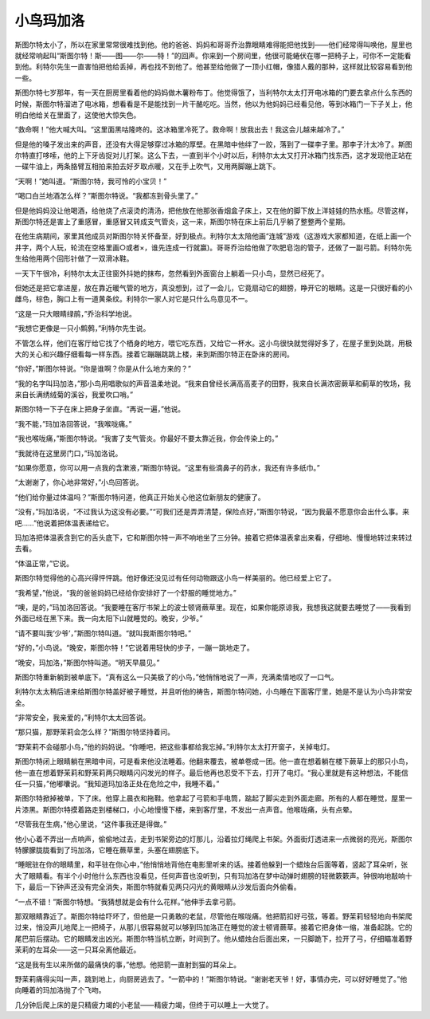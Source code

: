 小鸟玛加洛
==========

斯图尔特太小了，所以在家里常常很难找到他。他的爸爸、妈妈和哥哥乔治靠眼睛难得能把他找到——他们经常得叫唤他，屋里也就经常响起叫“斯图尔特！斯——图——尔——特！”的回声。你来到一个房间里，他很可能蜷伏在哪一把椅子上，可你不一定能看到他。利特尔先生一直害怕把他给丢掉，再也找不到他了。他甚至给他做了一顶小红帽，像猎人戴的那种，这样就比较容易看到他一些。

斯图尔特七岁那年，有一天在厨房里看着他的妈妈做木薯粉布丁。他觉得饿了，当利特尔太太打开电冰箱的门要去拿点什么东西的时候，斯图尔特溜进了电冰箱，想看看是不是能找到一片干酪吃吃。当然，他以为他妈妈已经看见他，等到冰箱门一下子关上，他明白他给关在里面了，这使他大惊失色。

“救命啊！”他大喊大叫。“这里面黑咕隆咚的。这冰箱里冷死了。救命啊！放我出去！我这会儿越来越冷了。”

但是他的嗓子发出来的声音，还没有大得足够穿过冰箱的厚壁。在黑暗中他绊了一跤，落到了一碟李子里。那李子汁太冷了。斯图尔特直打哆嗦，他的上下牙齿捉对儿打架。这么下去，一直到半个小时以后，利特尔太太又打开冰箱门找东西，这才发现他正站在一碟牛油上，两条胳臂互相拍来拍去好歹取点暖，又在手上吹气，又用两脚蹦上跳下。

“天啊！”她叫道。“斯图尔特，我可怜的小宝贝！”

“喝口白兰地酒怎么样？”斯图尔特说。“我都冻到骨头里了。”

但是他妈妈没让他喝酒，给他烧了点滚烫的清汤，把他放在他那张香烟盒子床上，又在他的脚下放上洋娃娃的热水瓶。尽管这样，斯图尔特还是害上了重感冒，重感冒又转成支气管炎，这一来，斯图尔特在床上前后几乎躺了整整两个星期。

在他生病期间，家里其他成员对斯图尔特关怀备至，好到极点。利特尔太太陪他画“连城”游戏（这游戏大家都知道，在纸上画一个井字，两个人玩，轮流在空格里画○或者×，谁先连成一行就赢)。哥哥乔治给他做了吹肥皂泡的管子，还做了一副弓箭。利特尔先生给他用两个回形针做了一双滑冰鞋。

一天下午很冷，利特尔太太正往窗外抖她的抹布，忽然看到外面窗台上躺着一只小鸟，显然已经死了。

但她还是把它拿进屋，放在靠近暖气管的地方，真没想到，过了一会儿，它竟扇动它的翅膀，睁开它的眼睛。这是一只很好看的小雌鸟，棕色，胸口上有一道黄条纹。利特尔一家人对它是只什么鸟意见不一。

“这是一只大眼睛绿鹃，”乔治科学地说。

“我想它更像是一只小鹪鹩，”利特尔先生说。

不管怎么样，他们在客厅给它找了个栖身的地方，喂它吃东西，又给它一杯水。这小鸟很快就觉得好多了，在屋子里到处跳，用极大的关心和兴趣仔细看每一样东西。接着它蹦蹦跳跳上楼，来到斯图尔特正在卧床的房间。

“你好，”斯图尔特说。“你是谁啊？你是从什么地方来的？”

“我的名字叫玛加洛，”那小鸟用唱歌似的声音温柔地说。“我来自曾经长满高高麦子的田野，我来自长满浓密蕨草和蓟草的牧场，我来自长满绣绒菊的溪谷，我爱吹口哨。”

斯图尔特一下子在床上把身子坐直。“再说一遍，”他说。

“我不能，”玛加洛回答说，“我喉咙痛。”

“我也喉咙痛，”斯图尔特说。“我害了支气管炎。你最好不要太靠近我，你会传染上的。”

“我就待在这里房门口，”玛加洛说。

“如果你愿意，你可以用一点我的含漱液，”斯图尔特说。“这里有些滴鼻子的药水，我还有许多纸巾。”

“太谢谢了，你心地非常好，”小鸟回答说。

“他们给你量过体温吗？”斯图尔特问道，他真正开始关心他这位新朋友的健康了。

“没有，”玛加洛说，“不过我认为这没有必要。”“可我们还是弄弄清楚，保险点好，”斯图尔特说，“因为我最不愿意你会出什么事。来吧……”他说着把体温表递给它。

玛加洛把体温表含到它的舌头底下，它和斯图尔特一声不响地坐了三分钟。接着它把体温表拿出来看，仔细地、慢慢地转过来转过去看。

“体温正常，”它说。

斯图尔特觉得他的心高兴得怦怦跳。他好像还没见过有任何动物跟这小鸟一样美丽的。他已经爱上它了。

“我希望，”他说，“我的爸爸妈妈已经给你安排好了一个舒服的睡觉地方。”

“噢，是的，”玛加洛回答说。“我要睡在客厅书架上的波士顿肾蕨草里。现在，如果你能原谅我，我想我这就要去睡觉了——我看到外面已经在黑下来。我一向太阳下山就睡觉的。晚安，少爷。”

“请不要叫我‘少爷’，”斯图尔特叫道。“就叫我斯图尔特吧。”

“好的，”小鸟说。“晚安，斯图尔特！”它说着用轻快的步子，一蹦一跳地走了。

“晚安，玛加洛，”斯图尔特叫道。“明天早晨见。”

斯图尔特重新躺到被单底下。“真有这么一只美极了的小鸟，”他悄悄地说了一声，充满柔情地叹了一口气。

利特尔太太稍后进来给斯图尔特盖好被子睡觉，并且听他的祷告，斯图尔特问她，小鸟睡在下面客厅里，她是不是认为小鸟非常安全。

“非常安全，我亲爱的，”利特尔太太回答说。

“那只猫，那野茉莉会怎么样？”斯图尔特坚持着问。

“野茉莉不会碰那小鸟，”他的妈妈说。“你睡吧，把这些事都给我忘掉。”利特尔太太打开窗子，关掉电灯。

斯图尔特闭上眼睛躺在黑暗中间，可是看来他没法睡着。他翻来覆去，被单卷成一团。他一直在想着躺在楼下蕨草上的那只小鸟，他一直在想着野茉莉和野茉莉两只眼睛闪闪发光的样子。最后他再也忍受不下去，打开了电灯。“我心里就是有这种想法，不能信任一只猫，”他嘟囔说。“我知道玛加洛正处在危险之中，我睡不着。”

斯图尔特掀掉被单，下了床。他穿上晨衣和拖鞋。他拿起了弓箭和手电筒，踮起了脚尖走到外面走廊。所有的人都在睡觉，屋里一片漆黑。斯图尔特摸着路走到楼梯口，小心地慢慢下楼，来到客厅里，不发出一点声音。他喉咙痛，头有点晕。

“尽管我在生病，”他心里说，“这件事我还是得做。”

他小心着不弄出一点响声，偷偷地过去，走到书架旁边的灯那儿，沿着拉灯绳爬上书架。外面街灯透进来一点微弱的亮光，斯图尔特朦朦胧胧看到了玛加洛，它睡在蕨草里，头塞在翅膀底下。

“睡眠驻在你的眼睛里，和平驻在你心中，”他悄悄地背他在电影里听来的话。接着他躲到一个蜡烛台后面等着，竖起了耳朵听，张大了眼睛看。有半个小时他什么东西也没看见，任何声音也没听到，只有玛加洛在梦中动弹时翅膀的轻微簌簌声。钟很响地敲响十下，最后一下钟声还没有完全消失，斯图尔特就看见两只闪光的黄眼睛从沙发后面向外偷看。

“一点不错！”斯图尔特想。“我猜想就是会有什么花样。”他伸手去拿弓箭。

那双眼睛靠近了。斯图尔特给吓坏了，但他是一只勇敢的老鼠，尽管他在喉咙痛。他把箭扣好弓弦，等着。野茉莉轻轻地向书架爬过来，悄没声儿地爬上一把椅子，从那儿很容易就可以够到玛加洛正在睡觉的波士顿肾蕨草。接着它把身体一缩，准备起跳。它的尾巴前后摆动。它的眼睛发出凶光。斯图尔特当机立断，时间到了。他从蜡烛台后面出来，一只脚跪下，拉开了弓，仔细瞄准着野茉莉的左耳朵——这一只耳朵离他最近。

“这是我有生以来所做的最痛快的事，”他想。他把箭一直射到猫的耳朵上。

野茉莉痛得尖叫一声，跳到地上，向厨房逃去了。“一箭中的！”斯图尔特说。“谢谢老天爷！好，事情办完，可以好好睡觉了。”他向睡着的玛加洛抛了个飞吻。

几分钟后爬上床的是只精疲力竭的小老鼠——精疲力竭，但终于可以睡上一大觉了。


